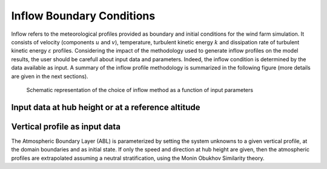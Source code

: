 Inflow Boundary Conditions
--------------------------
Inflow refers to the meteorological profiles provided as boundary and initial conditions for the wind farm simulation. It consists of velocity (components :math:`u` and :math:`v`), temperature, turbulent kinetic energy :math:`k` and dissipation rate of turbulent kinetic energy :math:`\varepsilon` profiles. Considering the impact of the methodology used to generate inflow profiles on the model results, the user should be carefull about input data and parameters. Indeed, the inflow condition is determined by the data available as input. A summary of the inflow profile methodology is summarized in the following figure (more details are given in the next sections).

.. figure:: ../img/cs_inflow_Ms4Release.drawio.png

   Schematic representation of the choice of inflow method as a function of input parameters

Input data at hub height or at a reference altitude
+++++++++++++++++++++++++++++++++++++++++++++++++++


Vertical profile as input data
++++++++++++++++++++++++++++++

The Atmospheric Boundary Layer (ABL) is parameterized by setting the system unknowns to a given vertical profile, at the domain boundaries and as initial state. If only the speed and direction at hub height are given, then the atmospheric profiles are extrapolated assuming a neutral stratification, using the Monin Obukhov Similarity theory.
